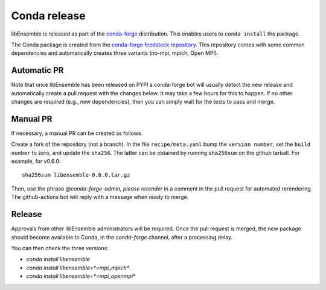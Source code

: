 .. _rel-conda:

Conda release
=============

libEnsemble is released as part of the `conda-forge`_ distribution.
This enables users to ``conda install`` the package.

The Conda package is created from the `conda-forge feedstock repository`_.
This repository comes with some common dependencies and automatically creates
three variants (no-mpi, mpich, Open MPI).

Automatic PR
------------

Note that once libEnsemble has been released on PYPI a conda-forge bot will
usually detect the new release and automatically create a pull request with the
changes below. It may take a few hours for this to happen. If no other changes
are required (e.g., new dependencies), then you can simply wait for the tests to
pass and merge.

Manual PR
---------

If necessary, a manual PR can be created as follows.

Create a fork of the repository (not a branch). In the file ``recipe/meta.yaml``
bump the ``version number``, set the ``build number`` to zero, and update the
``sha256``. The latter can be obtained by running ``sha256sum`` on the github
tarball. For example, for v0.6.0::

    sha256sum libensemble-0.6.0.tar.gz

Then, use the phrase `@conda-forge-admin, please rerender` in a comment in
the pull request for automated rerendering. The github-actions bot will
reply with a message when ready to merge.

Release
-------

Approvals from other libEnsemble administrators will be required.
Once the pull request is merged, the new package should become available to
Conda, in the `conda-forge` channel, after a processing delay.

You can then check the three versions:

* `conda install libensemble`
* `conda install libensemble=*=mpi_mpich*`.
* `conda install libensemble=*=mpi_openmpi*`

.. _conda-forge feedstock repository: https://github.com/conda-forge/libensemble-feedstock
.. _conda-forge: https://conda-forge.org/
